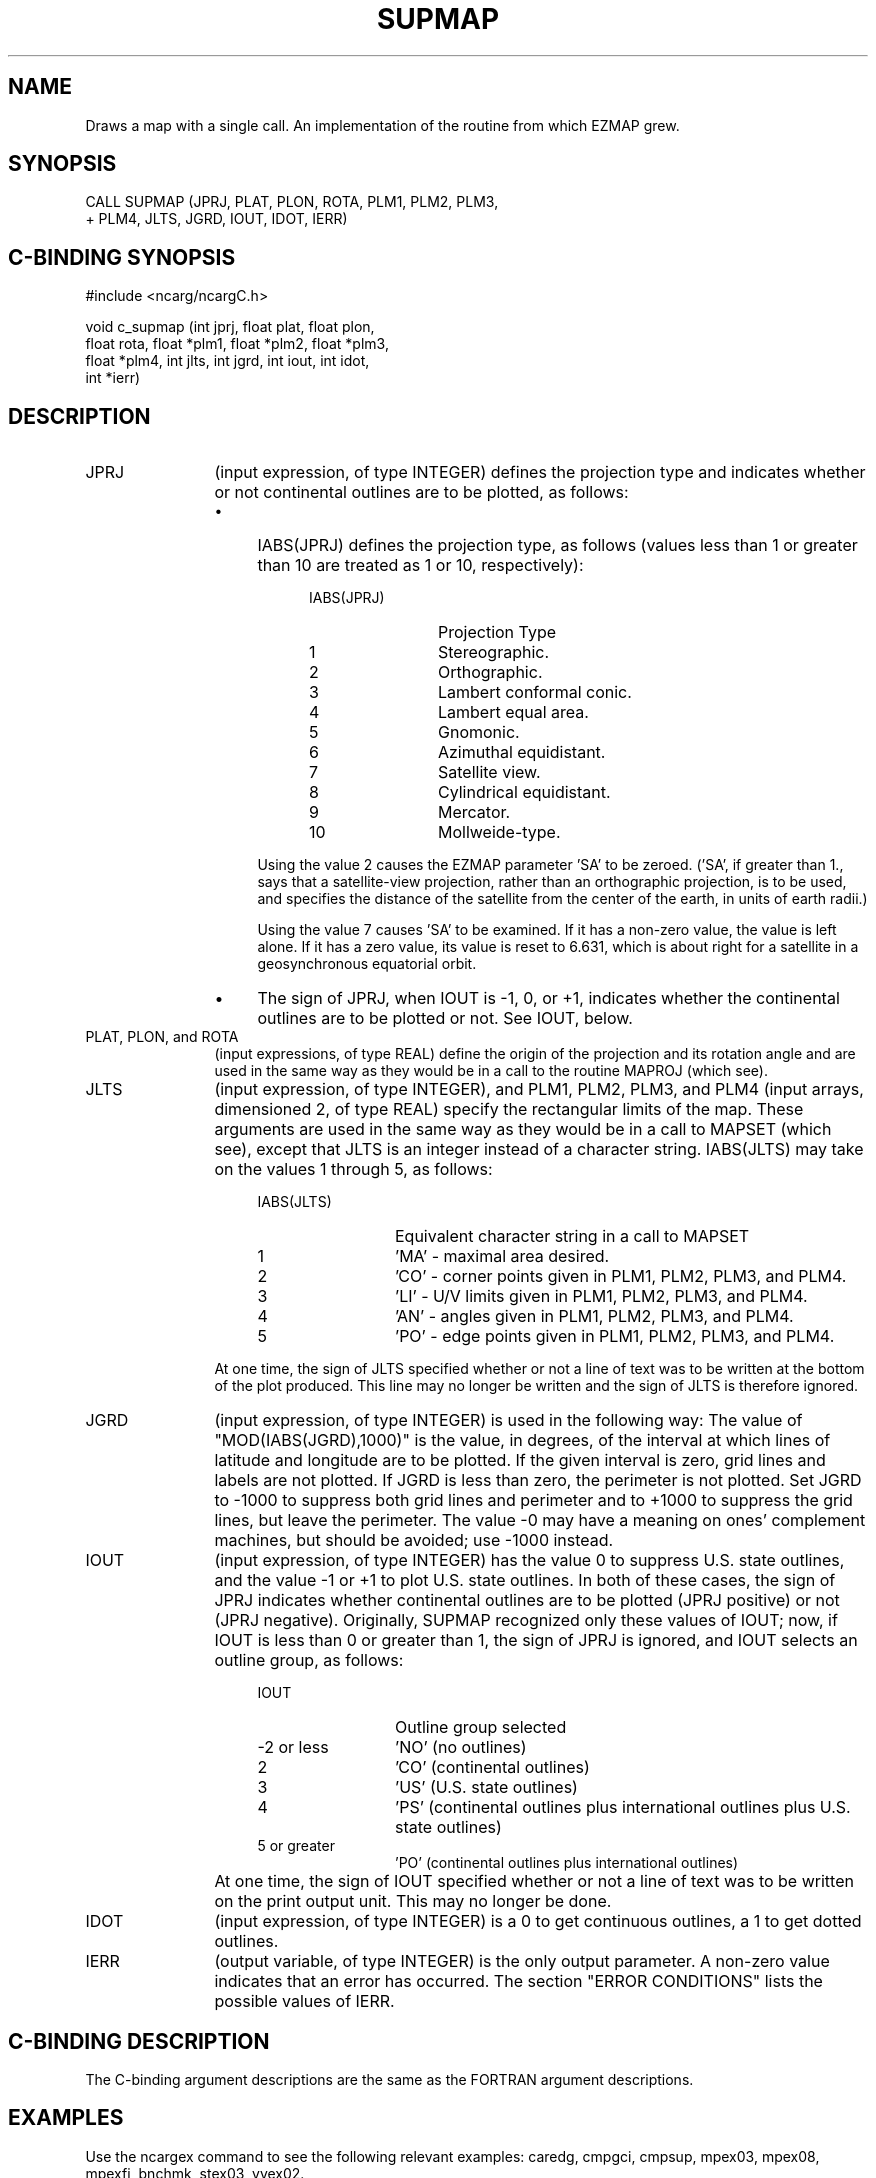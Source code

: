 .TH SUPMAP 3NCARG "March 1993" UNIX "NCAR GRAPHICS"
.na
.nh
.SH NAME
Draws a map with a single call. An implementation of the routine
from which EZMAP grew.
.SH SYNOPSIS
 CALL SUPMAP (JPRJ, PLAT, PLON, ROTA, PLM1, PLM2, PLM3, 
.br
+ PLM4, JLTS, JGRD, IOUT, IDOT, IERR)
.SH C-BINDING SYNOPSIS
#include <ncarg/ncargC.h>
.sp
void c_supmap (int jprj, float plat, float plon, 
.br
float rota, float *plm1, float *plm2, float *plm3, 
.br
float *plm4, int jlts, int jgrd, int iout, int idot, 
.br
int *ierr)
.SH DESCRIPTION 
.IP JPRJ 12
(input expression, of type INTEGER) defines the projection type and
indicates whether or not continental outlines are to be plotted, as
follows:
.RS 
.IP \(bu 4 
IABS(JPRJ) defines the projection type, as follows (values less than 1 or
greater than 10 are treated as 1 or 10, respectively):
.RS 8 
.IP IABS(JPRJ) 12
Projection Type
.IP "1" 12
Stereographic.
.IP "2" 12
Orthographic.
.IP "3" 12
Lambert conformal
conic.
.IP "4" 12
Lambert equal area.
.IP "5" 12
Gnomonic.
.IP "6" 12
Azimuthal equidistant.
.IP "7" 12
Satellite view.
.IP "8" 12
Cylindrical
equidistant.
.IP "9" 12
Mercator.
.IP "10" 12
Mollweide-type.
.RE
.IP "" 4
Using the value 2 causes the EZMAP parameter 'SA' to be zeroed. ('SA', if
greater than 1., says that a satellite-view projection, rather than an
orthographic projection, is to be used, and specifies the distance of the
satellite from the center of the earth, in units of earth radii.)
.sp
Using the value 7 causes 'SA' to be examined. If it has a non-zero value,
the value is left alone. If it has a zero value, its value is reset to
6.631, which is about right for a satellite in a geosynchronous
equatorial orbit.
.RE
.RS
.IP \(bu 4
The sign of JPRJ, when IOUT is -1, 0, or +1, indicates whether the
continental outlines are to be plotted or not. See IOUT, below.
.RE
.IP "PLAT, PLON, and ROTA" 12 
(input expressions, of type REAL) define the origin
of the projection and its rotation angle and are used in the same way as
they would be in a call to the routine MAPROJ (which see).
.IP JLTS 12
(input expression, of type INTEGER), and PLM1, PLM2, PLM3, and PLM4
(input arrays, dimensioned 2, of type REAL) specify the rectangular
limits of the map. These arguments are used in the same way as they would
be in a call to MAPSET (which see), except that JLTS is an integer
instead of a character string. IABS(JLTS) may take on the values 1
through 5, as follows:
.RS 16
.IP IABS(JLTS) 12
Equivalent character string in a call to
MAPSET
.IP "1" 12
\&'MA' - maximal area desired.
.IP "2" 12
\&'CO' - corner points given in PLM1, PLM2,
PLM3, and PLM4.
.IP "3" 12
\&'LI' - U/V limits given in PLM1, PLM2, PLM3,
and PLM4.
.IP "4" 12
\&'AN' - angles given in PLM1, PLM2, PLM3, and
PLM4.
.IP "5" 12
\&'PO' - edge points given in PLM1, PLM2, PLM3,
and PLM4.
.RE
.IP "" 12
At one time, the sign of JLTS specified whether or not a line of text was
to be written at the bottom of the plot produced. This line may no longer
be written and the sign of JLTS is therefore ignored.
.IP JGRD 12
(input expression, of type INTEGER) is used in the following way:
The value of "MOD(IABS(JGRD),1000)" is the value, in degrees, of the
interval at which lines of latitude and longitude are to be plotted. If
the given interval is zero, grid lines and labels are not plotted. If
JGRD is less than zero, the perimeter is not plotted. Set JGRD to -1000
to suppress both grid lines and perimeter and to +1000 to suppress the
grid lines, but leave the perimeter. The value -0 may have a meaning on
ones' complement machines, but should be avoided; use -1000 instead.
.IP IOUT 12
(input expression, of type INTEGER) has the value 0 to suppress U.S.
state outlines, and the value -1 or +1 to plot U.S. state outlines. In
both of these cases, the sign of JPRJ indicates whether continental
outlines are to be plotted (JPRJ positive) or not (JPRJ negative).
Originally, SUPMAP recognized only these values of IOUT; now, if IOUT is
less than 0 or greater than 1, the sign of JPRJ is ignored, and IOUT
selects an outline group, as follows:
.RS 16
.IP IOUT 12
Outline group selected
.IP "-2 or less" 12
\&'NO' (no outlines)
.IP "2" 12
\&'CO' (continental outlines)
.IP "3" 12
\&'US' (U.S. state outlines)
.IP "4" 12
\&'PS' (continental outlines plus international outlines
plus U.S. state outlines)
.IP "5 or greater" 12
\&'PO' (continental outlines plus international
outlines)
.RE
.IP "" 12
At one time, the sign of IOUT specified whether or not a line of text was
to be written on the print output unit. This may no longer be done.
.IP IDOT 12
(input expression, of type INTEGER) is a 0 to get continuous
outlines, a 1 to get dotted outlines.
.IP IERR 12
(output variable, of type INTEGER) is the only output parameter. A
non-zero value indicates that an error has occurred. The section "ERROR
CONDITIONS" lists the possible values of IERR.
.SH C-BINDING DESCRIPTION 
The C-binding argument descriptions are the same as the FORTRAN 
argument descriptions.
.SH EXAMPLES
Use the ncargex command to see the following relevant
examples: 
caredg,
cmpgci,
cmpsup,
mpex03,
mpex08,
mpexfi,
bnchmk,
stex03,
vvex02.
.SH ACCESS
To use SUPMAP or c_supmap, load the NCAR Graphics libraries ncarg, ncarg_gks,
and ncarg_c, preferably in that order.
.SH SEE ALSO
Online:
ezmap,
ezmap_params,
mapaci,
mapbla,
mapblm,
mapdrw,
mapeod,
mapfst,
mapgci,
mapgrd,
mapgrm,
mapgtc,
mapgti,
mapgtl,
mapgtr,
mapint,
mapiq,
mapiqa,
mapiqd,
mapiqm,
mapit,
mapita,
mapitd,
mapitm,
maplbl,
maplmb,
maplot,
mappos,
maproj,
maprs,
maprst,
mapsav,
mapset,
mapstc,
mapsti,
mapstl,
mapstr,
maptra,
maptri,
maptrn,
mapusr,
mapvec,
mpchln,
mpfnme,
mpgetc,
mpgeti,
mpgetl,
mpgetr,
mpglty,
mpiaty,
mpifnb,
mpilnb,
mpiola,
mpiosa,
mpipai,
mpipan,
mpipar,
mpisci,
mplnam,
mplndm,
mplndr,
mplnri,
mpname,
mprset,
mpsetc,
mpseti,
mpsetl,
mpsetr,
supcon,
ncarg_cbind
.sp
Hardcopy:  
NCAR Graphics Contouring and Mapping Tutorial 
.SH COPYRIGHT
Copyright (C) 1987-2009
.br
University Corporation for Atmospheric Research
.br
The use of this Software is governed by a License Agreement.
